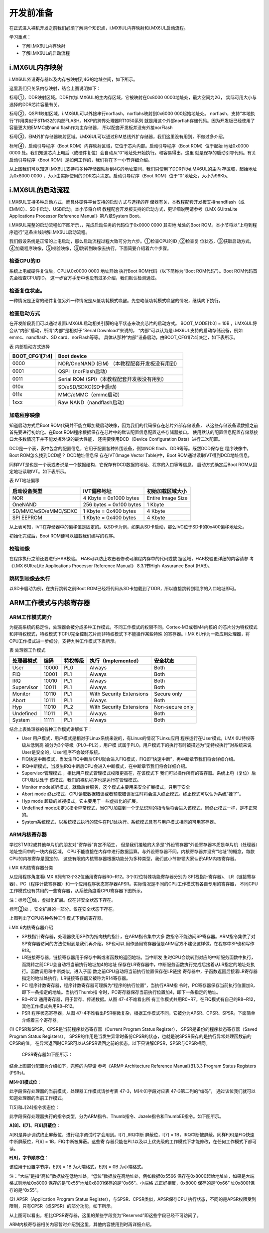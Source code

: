 .. vim: syntax=rst

开发前准备
----------------------------------------

在正式进入裸机开发之前我们必须了解两个知识点，i.MX6UL内存映射和i.MX6UL启动流程。

学习重点：

-  了解i.MX6UL内存映射

-  了解i.MX6UL的启动流程

i.MX6UL内存映射
~~~~~~~~~~~~~~~~~~~~~~~~~~~~~~~~~~~~~~~~~~~~

i.MX6UL外设寄存器以及内存被映射到4G的地址空间，如下所示。

.. image:: media/before002.png
   :align: center
   :alt: 未找到图片


.. image:: media/before003.png
   :align: center
   :alt: 未找到图片


这里我们只关系内存映射，结合上图说明如下：

标号①，DDR映射区域。DDR作为i.MX6UL的主内存区域，它被映射在0x8000 0000地址处，最大空间为2G，
实际可用大小与选择的DDR芯片容量有关。

标号②，QSPI1映射区域，i.MX6UL可以外接串行norflash，norflahs映射到0x6000 000起始地址处。
norflash，支持“本地执行”作用类似于STM32的内部FLASH。NXP的跨界处理器RT1050系列
就是用这个外部norflah存储代码。因为开发板已经使用了容量更大的EMMC或nand flash作为主存储器，
所以配套开发板并没有外接norFlash

标号③，EIM外扩存储器映射区域。i.MX6UL可以通过EIM总线外扩存储器，我们这里没有用到，不做过多介绍。

标号④，启动引导程序（Boot ROM）内存映射区域，它位于芯片内部。启动引导程序（Boot ROM）位于起始
地址0x0000 0000 处。我们知道芯片上电后（或硬件复位）会自动从“0”地址处开始执行。和容易得出，这里
就是保存的启动引导代码。有关启动引导程序（Boot ROM）是如何工作的，我们将在下一小节详细介绍。

从上图我们可以知道i.MX6UL支持将多种存储器映射到4G的地址空间，我们只使用了DDR作为i.MX6UL的主内
存区域，起始地址为0x8000 0000 ，大小由实际使用的DDR芯片决定。启动引导程序（Boot ROM）位于“0”地址处，大小为96Kb。

i.MX6UL的启动流程
~~~~~~~~~~~~~~~~~~~~~~~~~~~~~~~~~~~~~~~~~~~~~~~~~~~~~~~~~~~~

i.MX6UL支持多种启动方式，而具体硬件平台支持的启动方式与选择的存
储器有关，本教程配套开发板支持nandflash（或EMMC）、SD卡启动、USB启动。本小节将介绍
教程配套开发板支持的启动方式，更详细说明请参考《i.MX 6UltraLite Applications Processor
Reference Manual》第八章System Boot。

i.MX6UL完整的启动流程如下图所示，，完成启动任务的代码位于0x0000 0000 其实地
址处的Boot ROM。本小节将以“上电到程序运行”这条主线讲解i.MX6UL启动流程。

.. image:: media/before004.png
   :align: center
   :alt: 未找到图片


我们假设系统是正常的上电启动，那么启动流程过程大致可分为六步。①检查CPU的ID ,②检查复
位状态，③获取启动方式，④加载程序映像，⑤校验映像，⑥跳转到映像去执行。下面简要介绍着六个步骤。

检查CPU的ID
''''''''''''''''''''''''''''''''''''''''

系统上电或硬件复位后，CPU从0x0000 0000 地址开始
执行Boot ROM代码（以下简称为“Boot ROM代码”）。Boot ROM代码首先会检查CPU的ID。
这一步官方手册中也没有过多介绍，我们默认检测通过。

检查复位状态。
'''''''''''''''''''''''''''''''''''

一种情况是正常的硬件复位另外一种情况是从低功耗模式唤醒。先忽略低功耗模式唤醒的情况，继续向下执行。

检查启动方式
''''''''''''''''''''''''''''''''''''

在开发阶段我们可以通过设置i.MX6UL启动相关引脚的电平状态来改变芯片的启动方式。
BOOT_MODE[1:0] = 10B ，i.MX6UL将会从“内部”启动，所谓“内部”是相对于“Serial Download”来说的，
“内部”可以认为是i.MX6UL支持的启动存储设备，例如emmc、nandflash、SD card、norFlash等等。
具体从那种“内部”设备启动，由BOOT_CFG1[7:4]决定，如下表所示。

表 内部启动方式选择

============== ==============================================
BOOT_CFG1[7:4] Boot device
============== ==============================================
0000           NOR/OneNAND (EIM) （本教程配套开发板没有用到）
0001           QSPI（norFlash启动）
0011           Serial ROM (SPI)（本教程配套开发板没有用到）
010x           SD/eSD/SDXC(SD卡启动)
011x           MMC/eMMC（emmc启动）
1xxx           Raw NAND（nandflash启动）
============== ==============================================

加载程序映像
''''''''''''''''''''''''''''''''''''''''''

知道启动方式后Boot ROM代码并不能立即加载启动映像，因为我们的代码保存在芯片外部存储设备，
从这些存储设备读数据之前首先要进行初始化。在Boot ROM程序根据保存在芯片中的默认配置信息配置这些存储器接口。
使用默认的配置信息配置存储器接口大多数情况下并不能发挥外设的最大性能，
还需要使用DCD（Device Configuration Data）进行二次配置。

DCD是一个表，表中包含的配置信息，它用于配置各种外围设备，例如NOR flash、DDR等等。既然DCD保存在
程序映像中，Boot ROM怎么找到DCD呢？ DCD地址信息保
存在IVT(Image Vector Table)中，Boot ROM通过读取IVT得到DCD地址信息。

同样IVT是也是一个表或者说是一个数据结构，它保存有DCD数据的地址、程序的入口等等信息。
启动方式确定后Boot ROM从固定地址读取IVT。如下表所示。

表 IVT地址偏移

==================== ======================= =================
启动设备类型         IVT偏移地址             初始加载区域大小
==================== ======================= =================
NOR                  4 Kbyte = 0x1000 bytes  Entire Image Size
OneNAND              256 bytes = 0x100 bytes 1 Kbyte
SD/MMC/eSD/eMMC/SDXC 1 Kbyte = 0x400 bytes   4 Kbyte
SPI EEPROM           1 Kbyte = 0x400 bytes   4 Kbyte
==================== ======================= =================

从上表可知，IVT在存储器中的偏移值是固定的。以SD卡为例，如果从SD卡启动，那么IVG位于SD卡的0x400偏移地址处。

初始化完成后，Boot ROM便可以加载我们编写的程序。

校验映像
''''''''''''''''''''''''''''''''''''''''

在程序执行之前还要进行HAB校验。 HAB可以防止攻击者修改可编程内存中的代码或数
据区域，HAB校验更详细的内容请参
考《i.MX 6UltraLite Applications Processor Reference Manual》
8.3.1节High-Assurance Boot (HAB)。

跳转到映像去执行
''''''''''''''''''''''''''''''''''''''''''''''''''''''''

以SD卡启动为例，在执行跳转之前Boot ROM已经将代码从SD卡加载到了DDR，所以直接跳转到程序的入口地址即可。

ARM工作模式与内核寄存器
~~~~~~~~~~~~~~~~~~~~~~~~~~~~~~~~~~~~~~~~~~~~~~~~~~~~~~~~~~~~~~~~~~~~~~~~~~~~~~

ARM工作模式简介
'''''''''''''''''''''''''''''''''''''''''''''''''''''''''''''''''''''''''''''''''

为提高系统的稳定性，处理器会被分成多种工作模式，不同工作模式的权限不同。Cortex-M3或者M4内核的
的芯片分为特权模式和非特权模式，特权模式下CPU完全控制芯片而非特权模式下不能操作某些特殊
的寄存器。i.MX 6U作为一款应用处理器，将CPU工作模式进一步细分，支持九种工作模式下表所示。

表 处理器工作模式

========== ===== ======== ======================== ===============
处理器模式 编码  特权等级 执行（Implemented）      安全状态
========== ===== ======== ======================== ===============
User       10000 PL0      Always                   Both
FIQ        10001 PL1      Always                   Both
IRQ        10010 PL1      Always                   Both
Supervisor 10011 PL1      Always                   Both
Monitor    10110 PL1      With Security Extensions Secure only
Abort      10111 PL1      Always                   Both
Hyp        11010 PL2      With Security Extensions Non-secure only
Undefined  11011 PL1      Always                   Both
System     11111 PL1      Always                   Both
========== ===== ======== ======================== ===============

结合上表处理器的各种工作模式讲解如下：

-  User 用户模式，用户模式是相对于Linux系统来说的，有Linux的情况下Linxu应用
   程序运行在User模式，i.MX 6U特权等级从低到高
   被分为3个等级（PL0~PL2），用户模
   式属于PL0。用户模式下的执行有时被描述为“无特权执行”对系统来说User是安全的，User程序不会破坏系统。

-  FIQ快速中断模式，当发生FIQ中断后CPU就会进入FIQ模式，FIQ即“快速中断”，再中断章节我们将会详细介绍。

-  IRQ中断模式，当发生IRQ中断后CPU会进入中断模式，在中断章节我们将会详细介绍。

-  Supervisor管理模式 ，相比用户模式管理模式权限更高在，在该模式下
   我们可以操作所有的寄存器。系统上电（复位）后CPU默认处于
   该模式，我们的裸机程序也是运行在管理模式。

-  Monitor mode监听模式，就像后台服务，这个模式主要用来安全扩展模式，只用于安全

-  Abort mode 终止模式，CPU读取数据错误或者预取错误发生时将会进入终止模式。终止模式可以认为系统“挂了”。

-  Hyp mode 超级的监视模式，它主要用于一些虚拟化的扩展。

-  Undefined mode未定义指令异常模式，当CPU加载到一个无法识别的指令后将会进入该模式，同终止模式一样，是不正常的。

-  System系统模式，以系统模式执行的软件在PL1处执行。系统模式具有与用户模式相同的可用寄存器。

ARM内核寄存器
''''''''''''''''''''''''''''''''''''''''''''''''''''''''

学过STM32或其他单片机的朋友对“寄存器”肯定不陌生，
但是我们接触的大多是“外设寄存器”外设寄存器本质是单片机（处理器）地址空间中的一块内存区域，
CPU不能直接在内存中进行数据运算。与外设寄存器不同，内核寄存器并没有“地址”的概念，每款CPU的内核寄存是固定的，
这些有限的内核寄存器根据功能分为多种类型，我们这小节带领大家认识ARM内核寄存器。

i.MX 6内核寄存器分类


从应用程序角度看i.MX 6拥有13个32位通用寄存器R0~R12。3个32位特殊功能寄存器分别为 SP(栈指针寄存器)、
LR（链接寄存器）、PC（程序计数寄存器）和一个应用程序状态寄存器APSR。实际情况是不同的CPU工作模式有各自专用的寄存器，
不同CPU工作模式也有共用的一些寄存器，从系统角度看CPU寄存器下图所示。


.. image:: media/before005.png
   :align: center
   :alt: 未找到图片




注：标号①处，虚拟化扩展。仅在非安全状态下存在。

标号②处 ，安全扩展的一部分。仅在安全状态下存在。

上图列出了CPU各种各种工作模式下使的寄存器。

i.MX 6内核寄存器介绍


-  SP栈指针寄存器，处理器使用SP作为指向栈的指针，在ARM指令集中大多
   数指令不能访问SP寄存器。ARM指令集供了对SP寄存器访问的方法使用到是我们再介绍。SP也可以
   用作通用寄存器但是ARM官方不建议这样做。在程序中SP也和写作R13。

-  LR链接寄存器，链接寄存器用于保存中断或者函数的返回地址。当中断发
   生时CPU会跳转到对应的中断服务函数中执行，而跳转之前CPU会自动将当前执行地址加4的地址
   保存在LR寄存器中，中断服务函数执行完成后接着从LR指定的地址处执行。函数调用和中断类似，进入子函
   数之前CPU自动将当前执行位置保存在LR链接
   寄存器中，子函数返回后接着LR寄存器指定的地址处执行。LR链接寄存器又被称为R14寄存器。

-  PC 程序计数寄存器，程序计数寄存器可理解为“程序的执行位置”，当执行ARM指
   令时，PC寄存器保存当前执行位置加8，即下一条指定的地址。当执行Thumb指
   令时，PC寄存器保存当前执行位置加4，即下一条指定的地址。

-  R0~R12 通用寄存器，用于暂存、传递数据。从图 47-4不难看出所
   有工作模式共用R0~R7。在FIQ模式有自己的R8~R12，其他工作模式共用R8~R12。

-  PSR 程序状态寄存器，从图 47-4不难看出PSR稍微复杂，根据工作模式不同，它被分为APSR、CPSR、SPSR。下面简单介绍着三个寄存器。

(1) CPSR和SPSR，CPSR是当前程序状态寄存器（Current Program Status Register），
SPSR是备份的程序状态寄存器（Saved Program Status Registers）。
SPSR的作用是当发生异常时备份CPSR的状态，也就是说SPSR保存的是执行异常处理函数前的CPSR的值。
在异常返回时CPSR可以从SPSR读回之前的状态。以下只讲解CPSR，SPSR与CPSR相同。

..

   CPSR寄存器如下图所示：

.. image:: media/before006.png
   :align: center
   :alt: 未找到图片



结合上图部分配置为介绍如下，完整的内容请
参考《ARM® Architecture Reference Manual》B1.3.3 Program Status Registers (PSRs)。

**M[4:0]模式位**：

此字段保存处理器的当前模式，处理器工作模式请参考表 47-3，M[4:0]字段对应表 47-3第二列的“编码”，
通过该位我们就可以知道处理器的当前工作模式。

T[5]和J[24]指令状态位：

此字段保存处理器执行的指令类型，分为ARM指令、Thumb指令、Jazele指令和ThumbEE指令。如下图所示。

.. image:: media/before007.png
   :align: center
   :alt: 未找到图片





**A[8]、I[7]、F[6]屏蔽位**：

A[8]是异步调试终止屏蔽位，进行程序调试时才会用到。I[7] ,IRQ中断
屏蔽位，I[7] = 1B，IRQ中断被屏蔽。同样F[6]是FIQ快速中断屏蔽位，F[6] = 1B，FIQ中断被屏蔽。这些寄
存器只能在PL1以及以上优先级的工作模式下才能修改，在任何工作模式下都可读。

**E[9]，字节顺序位**：

该位用于设置字节序，E[9] = 1B 为大端格式，E[9] = 0B 为小端格式。

注：“大端”是指“高位”数据放在低地址处，“低位”数据放在高地址处，例如数据0x5566
保存在0x8000起始地址处，如果是大端格式则地址0x8000 保存的是“0x55”地址0x8001保存的是“0x66”。小端格
式正好相反，0x8000 保存的是“0x66” 址0x8001保存的是“0x55”。

(2) APSR（Application Program Status Register），与SPSR、CPSR类似，APSR保存CPU
执行状态，不同的是APSR权限受到限制，只有CPSR（或SPSR）的部分功能，如下所示。


.. image:: media/before008.png
   :align: center
   :alt: 未找到图片




从上图可以看出，相比CPSR寄存器，这里的某些字段变为“Reserved”即这些字段已经不可访问了。

ARM内核寄存器相关内容暂时介绍到这里，其他内容使用到时再详细介绍。

.. |before002| image:: media/before002.png
   :width: 5.04167in
   :height: 3.02828in
.. |before003| image:: media/before003.png
   :width: 5.19792in
   :height: 3.75982in
.. |before004| image:: media/before004.png
   :width: 5.76806in
   :height: 4.94167in
.. |before005| image:: media/before005.png
   :width: 5.76806in
   :height: 3.63819in
.. |before006| image:: media/before006.png
   :width: 5.3535in
   :height: 1.10403in
.. |before007| image:: media/before007.png
   :width: 2.25217in
   :height: 1.44783in
.. |before008| image:: media/before008.png
   :width: 5.34308in
   :height: 0.80198in
